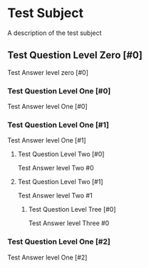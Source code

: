 * Test Subject
  A description of the test subject
** Test Question Level Zero [#0]
   Test Answer level zero [#0]
*** Test Question Level One [#0]
    Test Answer level One [#0]
*** Test Question Level One [#1]
    Test Answer level One [#1]
**** Test Question Level Two [#0]
     Test Answer level Two #0
**** Test Question Level Two [#1]
     Test Answer level Two #1
***** Test Question Level Tree [#0]
      Test Answer level Three #0
*** Test Question Level One [#2]
    Test Answer level One [#2]
